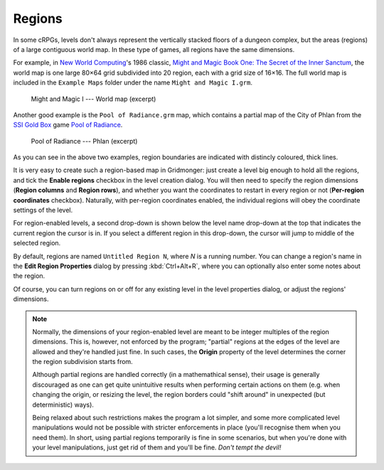 *******
Regions
*******

In some cRPGs, levels don't always represent the vertically stacked floors of
a dungeon complex, but the areas (regions) of a large contiguous world map. In
these type of games, all regions have the same dimensions.

For example, in `New World Computing
<https://en.wikipedia.org/wiki/New_World_Computing>`_'s 1986 classic, `Might
and Magic Book One: The Secret of the Inner Sanctum
<https://en.wikipedia.org/wiki/Might_and_Magic_Book_One:_The_Secret_of_the_Inner_Sanctum>`_,
the world map is one large 80×64 grid subdivided into 20 region, each with a
grid size of 16×16. The full world map is included in the ``Example Maps``
folder under the name ``Might and Magic I.grm``.


.. figure:: _static/img/mm1-regions.png

  Might and Magic I --- World map (excerpt)

Another good example is the ``Pool of Radiance.grm`` map, which contains a
partial map of the City of Phlan from the `SSI
<https://en.wikipedia.org/wiki/Strategic_Simulations>`_ `Gold Box
<https://en.wikipedia.org/wiki/Gold_Box>`_ game `Pool of Radiance
<https://en.wikipedia.org/wiki/Pool_of_Radiance>`_.

.. figure:: _static/img/por-regions.png

  Pool of Radiance --- Phlan (excerpt)


As you can see in the above two examples, region boundaries are indicated with
distincly coloured, thick lines.

It is very easy to create such a region-based map in Gridmonger: just create a
level big enough to hold all the regions, and tick the **Enable regions**
checkbox in the level creation dialog. You will then need to specify the
region dimensions (**Region columns** and **Region rows**), and whether you
want the coordinates to restart in every region or not (**Per-region
coordinates** checkbox). Naturally, with per-region coordinates enabled, the
individual regions will obey the coordinate settings of the level.

For region-enabled levels, a second drop-down is shown below the level name
drop-down at the top that indicates the current region the cursor is in. If
you select a different region in this drop-down, the cursor will jump to
middle of the selected region.

By default, regions are named ``Untitled Region N``, where *N* is a running
number. You can change a region's name in the **Edit Region Properties**
dialog by pressing :kbd:`Ctrl+Alt+R`, where you can optionally also enter some
notes about the region.

Of course, you can turn regions on or off for any existing level in the level
properties dialog, or adjust the regions' dimensions.

.. note::

  Normally, the dimensions of your region-enabled level are meant to be
  integer multiples of the region dimensions. This is, however, not enforced
  by the program; "partial" regions at the edges of the level are allowed and
  they're handled just fine. In such cases, the **Origin** property of the
  level determines the corner the region subdivision starts from.

  Although partial regions are handled correctly (in a mathemathical sense),
  their usage is generally discouraged as one can get quite unintuitive
  results when performing certain actions on them (e.g. when changing the
  origin, or resizing the level, the region borders could "shift around" in
  unexpected (but deterministic) ways).

  Being relaxed about such restrictions makes the program a lot simpler, and
  some more complicated level manipulations would not be possible with
  stricter enforcements in place (you'll recognise them when you need them).
  In short, using partial regions temporarily is fine in some scenarios, but
  when you're done with your level manipulations, just get rid of them and
  you'll be fine. *Don't tempt the devil!*
